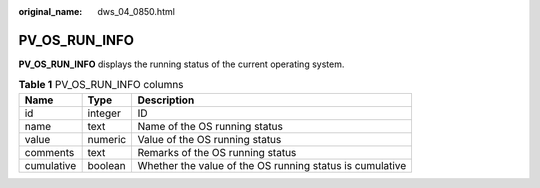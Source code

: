 :original_name: dws_04_0850.html

.. _dws_04_0850:

PV_OS_RUN_INFO
==============

**PV_OS_RUN_INFO** displays the running status of the current operating system.

.. table:: **Table 1** PV_OS_RUN_INFO columns

   +------------+---------+----------------------------------------------------------+
   | Name       | Type    | Description                                              |
   +============+=========+==========================================================+
   | id         | integer | ID                                                       |
   +------------+---------+----------------------------------------------------------+
   | name       | text    | Name of the OS running status                            |
   +------------+---------+----------------------------------------------------------+
   | value      | numeric | Value of the OS running status                           |
   +------------+---------+----------------------------------------------------------+
   | comments   | text    | Remarks of the OS running status                         |
   +------------+---------+----------------------------------------------------------+
   | cumulative | boolean | Whether the value of the OS running status is cumulative |
   +------------+---------+----------------------------------------------------------+
